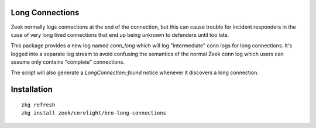 Long Connections
----------------

Zeek normally logs connections at the end of the connection, but this 
can cause trouble for incident responders in the case of very long 
lived connections that end up being unknown to defenders until too
late.

This package provides a new log named `conn_long` which will log 
"intermediate" conn logs for long connections. It's logged into
a separate log stream to avoid confusing the semantics of the normal
Zeek conn log which users can assume only contains "complete" 
connections.

The script will also generate a `LongConnection::found` notice 
whenever it discovers a long connection.

Installation
------------

::

	zkg refresh
	zkg install zeek/corelight/bro-long-connections
